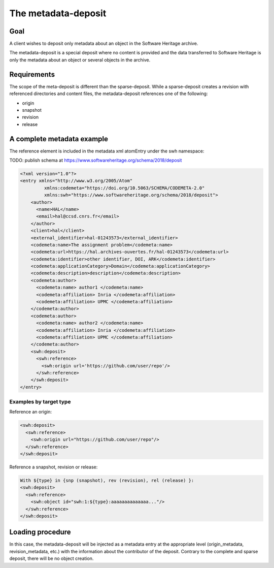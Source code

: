 The metadata-deposit
====================

Goal
----
A client wishes to deposit only metadata about an object in the Software
Heritage archive.

The metadata-deposit is a special deposit where no content is
provided and the data transferred to Software Heritage is only
the metadata about an object or several objects in the archive.

Requirements
------------
The scope of the meta-deposit is different than the
sparse-deposit. While a sparse-deposit creates a revision with referenced
directories and content files, the metadata-deposit references one of the
following:

- origin
- snapshot
- revision
- release


A complete metadata example
---------------------------
The reference element is included in the metadata xml atomEntry under the
swh namespace:

TODO: publish schema at https://www.softwareheritage.org/schema/2018/deposit

.. code:: xml

  <?xml version="1.0"?>
  <entry xmlns="http://www.w3.org/2005/Atom"
           xmlns:codemeta="https://doi.org/10.5063/SCHEMA/CODEMETA-2.0"
           xmlns:swh="https://www.softwareheritage.org/schema/2018/deposit">
      <author>
        <name>HAL</name>
        <email>hal@ccsd.cnrs.fr</email>
      </author>
      <client>hal</client>
      <external_identifier>hal-01243573</external_identifier>
      <codemeta:name>The assignment problem</codemeta:name>
      <codemeta:url>https://hal.archives-ouvertes.fr/hal-01243573</codemeta:url>
      <codemeta:identifier>other identifier, DOI, ARK</codemeta:identifier>
      <codemeta:applicationCategory>Domain</codemeta:applicationCategory>
      <codemeta:description>description</codemeta:description>
      <codemeta:author>
        <codemeta:name> author1 </codemeta:name>
        <codemeta:affiliation> Inria </codemeta:affiliation>
        <codemeta:affiliation> UPMC </codemeta:affiliation>
      </codemeta:author>
      <codemeta:author>
        <codemeta:name> author2 </codemeta:name>
        <codemeta:affiliation> Inria </codemeta:affiliation>
        <codemeta:affiliation> UPMC </codemeta:affiliation>
      </codemeta:author>
      <swh:deposit>
        <swh:reference>
          <swh:origin url='https://github.com/user/repo'/>
        </swh:reference>
      </swh:deposit>
  </entry>

Examples by target type
^^^^^^^^^^^^^^^^^^^^^^^
Reference an origin:

.. code:: xml

  <swh:deposit>
    <swh:reference>
      <swh:origin url="https://github.com/user/repo"/>
    </swh:reference>
  </swh:deposit>


Reference a snapshot, revision or release:

.. code:: xml

  With ${type} in {snp (snapshot), rev (revision), rel (release) }:
  <swh:deposit>
    <swh:reference>
      <swh:object id="swh:1:${type}:aaaaaaaaaaaaaa..."/>
    </swh:reference>
  </swh:deposit>



Loading procedure
------------------

In this case, the metadata-deposit will be injected as a metadata entry at the
appropriate level (origin_metadata, revision_metadata, etc.) with the information
about the contributor of the deposit. Contrary to the complete and sparse
deposit, there will be no object creation.
